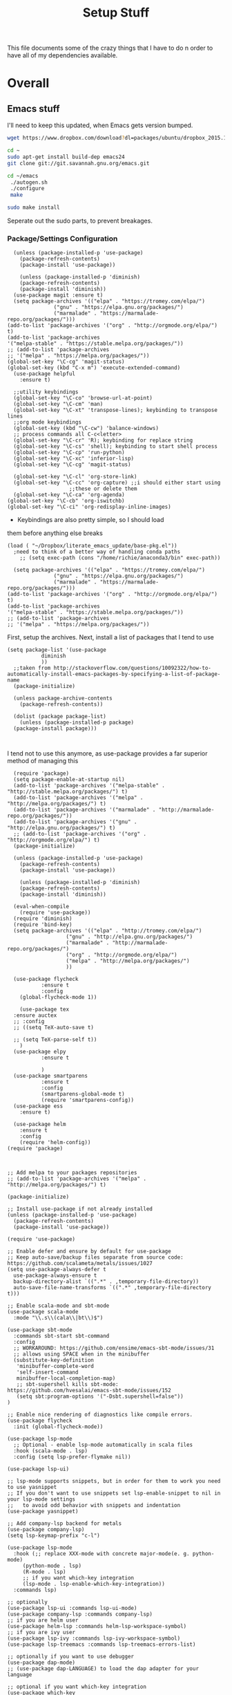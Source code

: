 #+TITLE: Setup Stuff
#+OPTIONS: toc nil

This file documents some of the crazy things that I have to do n order
to have all of my dependencies available.

* Overall
** Emacs stuff 
I'll need to keep this updated, when Emacs gets version bumped.

#+BEGIN_SRC sh
wget https://www.dropbox.com/download?dl=packages/ubuntu/dropbox_2015.10.28_amd64.deb
#+END_SRC

#+BEGIN_SRC sh :results none :eval no
  cd ~
  sudo apt-get install build-dep emacs24
  git clone git://git.savannah.gnu.org/emacs.git

#+END_SRC

#+BEGIN_SRC sh :eval no
   cd ~/emacs
    ./autogen.sh
    ./configure
    make
#+END_SRC


#+BEGIN_SRC sh :results none
  sudo make install
#+END_SRC
Seperate out the sudo parts, to prevent breakages.
***  Package/Settings Configuration

#+BEGIN_SRC elisp :results none :tangle base-pkg.el
	(unless (package-installed-p 'use-package)
	  (package-refresh-contents)
	  (package-install 'use-package))

	  (unless (package-installed-p 'diminish)
	  (package-refresh-contents)
	  (package-install 'diminish))
	(use-package magit :ensure t)
    (setq package-archives '(("elpa" . "https://tromey.com/elpa/")
			     ("gnu" . "https://elpa.gnu.org/packages/")
			     ("marmalade" . "https://marmalade-repo.org/packages/")))
  (add-to-list 'package-archives '("org" . "http://orgmode.org/elpa/") t)
  (add-to-list 'package-archives
  '("melpa-stable" . "https://stable.melpa.org/packages/"))
  ;; (add-to-list 'package-archives
  ;; '("melpa" . "https://melpa.org/packages/"))
  (global-set-key "\C-cg" 'magit-status)
  (global-set-key (kbd "C-x m") 'execute-extended-command)
    (use-package helpful
      :ensure t)
#+END_SRC

#+BEGIN_SRC elisp :results none :tangle keybindings.el
    ;;utility keybindings
    (global-set-key "\C-co" 'browse-url-at-point)
    (global-set-key "\C-cm" 'man)
    (global-set-key "\C-xt" 'transpose-lines); keybinding to transpose lines
    ;;org mode keybindings
    (global-set-key (kbd "\C-cw") 'balance-windows)
    ;; process commands all C-c<letter>
    (global-set-key "\C-cr" 'R); keybinding for replace string
    (global-set-key "\C-cs" 'shell); keybinding to start shell process
    (global-set-key "\C-cp" 'run-python)
    (global-set-key "\C-xc" 'inferior-lisp)
    (global-set-key "\C-cg" 'magit-status)

    (global-set-key "\C-cl" 'org-store-link)
    (global-set-key "\C-cc" 'org-capture) ;;i should either start using
					  ;;these or delete them
    (global-set-key "\C-ca" 'org-agenda)
  (global-set-key "\C-cb" 'org-iswitchb)
  (global-set-key "\C-ci" 'org-redisplay-inline-images)
#+END_SRC

- Keybindings are also pretty simple, so I should load
them before anything else breaks

#+BEGIN_SRC elisp :results none :tangle .emacs
(load ( "~/Dropbox/literate_emacs_update/base-pkg.el"))
  ;need to think of a better way of handling conda paths
    ;; (setq exec-path (cons "/home/richie/anaconda3/bin" exec-path)) 
#+END_SRC

#+BEGIN_SRC elisp :results none 
    (setq package-archives '(("elpa" . "https://tromey.com/elpa/")
			     ("gnu" . "https://elpa.gnu.org/packages/")
			     ("marmalade" . "https://marmalade-repo.org/packages/")))
  (add-to-list 'package-archives '("org" . "http://orgmode.org/elpa/") t)
  (add-to-list 'package-archives
  '("melpa-stable" . "https://stable.melpa.org/packages/"))
  ;; (add-to-list 'package-archives
  ;; '("melpa" . "https://melpa.org/packages/"))
#+END_SRC
First, setup the archives. Next, install a list of packages that I tend to use



#+BEGIN_SRC elisp :tangle package-new.el
  (setq package-list '(use-package
			 diminish
			 ))
    ;;taken from http://stackoverflow.com/questions/10092322/how-to-automatically-install-emacs-packages-by-specifying-a-list-of-package-name
    (package-initialize)

    (unless package-archive-contents
      (package-refresh-contents))

    (dolist (package package-list)
      (unless (package-installed-p package)
	(package-install package)))


#+END_SRC

#+RESULTS:

I tend not to use this anymore, as use-package provides a far superior
method of managing this


#+RESULTS:

#+BEGIN_SRC elisp :tangle package-new.el
    (require 'package)
    (setq package-enable-at-startup nil)
    (add-to-list 'package-archives '("melpa-stable" . "http://stable.melpa.org/packages/") t)
    (add-to-list 'package-archives '("melpa" . "http://melpa.org/packages/") t)
    (add-to-list 'package-archives '("marmalade" . "http://marmalade-repo.org/packages/"))
    (add-to-list 'package-archives '("gnu" . "http://elpa.gnu.org/packages/") t)
    ;; (add-to-list 'package-archives '("org" . "http://orgmode.org/elpa/") t)
	(package-initialize)

	(unless (package-installed-p 'use-package)
	  (package-refresh-contents)
	  (package-install 'use-package))

	  (unless (package-installed-p 'diminish)
	  (package-refresh-contents)
	  (package-install 'diminish))

	(eval-when-compile
	  (require 'use-package))
	(require 'diminish)
	(require 'bind-key)
	(setq package-archives '(("elpa" . "http://tromey.com/elpa/")
				     ("gnu" . "http://elpa.gnu.org/packages/")
				     ("marmalade" . "http://marmalade-repo.org/packages/")
				     ("org" . "http://orgmode.org/elpa/")
				     ("melpa" . "http://melpa.org/packages/")
				     ))

	(use-package flycheck
		     :ensure t
		     :config
	  (global-flycheck-mode 1))

      (use-package tex 
	:ensure auctex
	;; :config
	;; ((setq TeX-auto-save t)

	;; (setq TeX-parse-self t))  
      )
	(use-package elpy
		     :ensure t

		     )
	(use-package smartparens
		     :ensure t
		     :config
		     (smartparens-global-mode t)
		     (require 'smartparens-config))
    (use-package ess
      :ensure t)

    (use-package helm
      :ensure t
      :config
      (require 'helm-config))
  (require 'package)



  ;; Add melpa to your packages repositories
  ;; (add-to-list 'package-archives '("melpa" . "http://melpa.org/packages/") t)

  (package-initialize)

  ;; Install use-package if not already installed
  (unless (package-installed-p 'use-package)
    (package-refresh-contents)
    (package-install 'use-package))

  (require 'use-package)

  ;; Enable defer and ensure by default for use-package
  ;; Keep auto-save/backup files separate from source code:  https://github.com/scalameta/metals/issues/1027
  (setq use-package-always-defer t
	use-package-always-ensure t
	backup-directory-alist `((".*" . ,temporary-file-directory))
	auto-save-file-name-transforms `((".*" ,temporary-file-directory t)))

  ;; Enable scala-mode and sbt-mode
  (use-package scala-mode
    :mode "\\.s\\(cala\\|bt\\)$")

  (use-package sbt-mode
    :commands sbt-start sbt-command
    :config
    ;; WORKAROUND: https://github.com/ensime/emacs-sbt-mode/issues/31
    ;; allows using SPACE when in the minibuffer
    (substitute-key-definition
     'minibuffer-complete-word
     'self-insert-command
     minibuffer-local-completion-map)
     ;; sbt-supershell kills sbt-mode:  https://github.com/hvesalai/emacs-sbt-mode/issues/152
     (setq sbt:program-options '("-Dsbt.supershell=false"))
  )

  ;; Enable nice rendering of diagnostics like compile errors.
  (use-package flycheck
    :init (global-flycheck-mode))

  (use-package lsp-mode
    ;; Optional - enable lsp-mode automatically in scala files
    :hook (scala-mode . lsp)
    :config (setq lsp-prefer-flymake nil))

  (use-package lsp-ui)

  ;; lsp-mode supports snippets, but in order for them to work you need to use yasnippet
  ;; If you don't want to use snippets set lsp-enable-snippet to nil in your lsp-mode settings
  ;;   to avoid odd behavior with snippets and indentation
  (use-package yasnippet)

  ;; Add company-lsp backend for metals
  (use-package company-lsp)
  (setq lsp-keymap-prefix "c-l")

  (use-package lsp-mode
    :hook (;; replace XXX-mode with concrete major-mode(e. g. python-mode)
	   (python-mode . lsp)
	   (R-mode . lsp)
	   ;; if you want which-key integration
	   (lsp-mode . lsp-enable-which-key-integration))
    :commands lsp)

  ;; optionally
  (use-package lsp-ui :commands lsp-ui-mode)
  (use-package company-lsp :commands company-lsp)
  ;; if you are helm user
  (use-package helm-lsp :commands helm-lsp-workspace-symbol)
  ;; if you are ivy user
  (use-package lsp-ivy :commands lsp-ivy-workspace-symbol)
  (use-package lsp-treemacs :commands lsp-treemacs-errors-list)

  ;; optionally if you want to use debugger
  (use-package dap-mode)
  ;; (use-package dap-LANGUAGE) to load the dap adapter for your language

  ;; optional if you want which-key integration
  (use-package which-key
    :config
    (which-key-mode))

  (setq gc-cons-threshold 400000000)
  (setq read-process-output-max (* 1024 1024)) 
  (setq lsp-response-timeout 60)
  (use-package lsp-python-ms
    :ensure t
    :hook (python-mode . (lambda ()
			    (require 'lsp-python-ms)
			    (lsp))))

  (setq company-minimum-prefix-length 1
	company-idle-delay 0.0)
#+END_SRC

#+RESULTS:
: t





#+RESULTS:
: create-key-group

#+BEGIN_SRC emacs-lisp :eval false
   # (mapc 'global-unset-key '([left] [right] [up] [down]));;learned this now, no need to keep the

#+END_SRC

This is my most controversial keyboard change. I learned to live with it, but fell back to my old ways when I allowed the arrow keys to return. I'm unsetting it now, I like my arrow-keys.

#+BEGIN_SRC elisp :tangle cpp.el
(add-hook 'c++-mode-hook 'irony-mode)
(add-hook 'c-mode-hook 'irony-mode)
(add-hook 'objc-mode-hook 'irony-mode)

;; replace the `completion-at-point' and `complete-symbol' bindings in
;; irony-mode's buffers by irony-mode's function
(defun my-irony-mode-hook ()
  (define-key irony-mode-map [remap completion-at-point]
    'irony-completion-at-point-async)
  (define-key irony-mode-map [remap complete-symbol]
    'irony-completion-at-point-async))
(add-hook 'irony-mode-hook 'my-irony-mode-hook)
(add-hook 'irony-mode-hook 'irony-cdb-autosetup-compile-options)
#+END_SRC

#+BEGIN_SRC emacs-lisp :tangle setup-editing.el
(setq inhibit-startup-screen t)
(setq
   backup-by-copying t      ; don't clobber symlinks
   backup-directory-alist
   '(("." . "~/.saves/")))

;; Note that the built-in `describe-function' includes both functions
;; and macros. `helpful-function' is functions only, so we provide
;; `helpful-callable' as a drop-in replacement.
(global-set-key (kbd "C-h f") #'helpful-callable)

(global-set-key (kbd "C-h v") #'helpful-variable)
(global-set-key (kbd "C-h k") #'helpful-key)

;; Lookup the current symbol at point. C-c C-d is a common keybinding
;; for this in lisp modes.
(global-set-key (kbd "C-c C-d") #'helpful-at-point)

;; Look up *F*unctions (excludes macros).
;;
;; By default, C-h F is bound to `Info-goto-emacs-command-node'. Helpful
;; already links to the manual, if a function is referenced there.
(global-set-key (kbd "C-h F") #'helpful-function)

;; Look up *C*ommands.
;;
;; By default, C-h C is bound to describe `describe-coding-system'. I
;; don't find this very useful, but it's frequently useful to only
;; look at interactive functions.
(global-set-key (kbd "C-h C") #'helpful-command)
(setq electric-indent-mode t)
(load-theme 'wheatgrass t)
(setq sentence-end-double-space nil)
(setq tab-always-indent 'complete)
(add-hook 'prog-mode-hook (lambda () (interactive) (setq show-trailing-whitespace 1)))
(add-hook 'after-init-hook 'global-company-mode)
(require 'flycheck)
(add-hook 'after-init-hook #'global-flycheck-mode)
(add-to-list 'display-buffer-alist '("*shell*" display-buffer-same-window))
(smartparens-global-mode t)
(require 'smartparens-config)
(setq save-interprogram-paste-before-kill t)
(require 'cedet)
(require 'semantic)
(add-to-list 'load-path "~/mmix-mode")
    (autoload 'mmix-mode "mmix-mode" "Major mode for editing MMIX files" t)
    (setq auto-mode-alist (cons '("\\.mms" . mmix-mode)
                                      auto-mode-alist))
#+END_SRC

#+BEGIN_SRC emacs-lisp :tangle my-ess.el
    (setq ess-eldoc-show-on-symbol t)
  (setq ess-tab-complete-in-script t)
  ;; (add-to-list 'load-path "/usr/share/emacs/25.2/site-lisp/elpa/ess-18.10.2")

  (require 'ess-site)
#+END_SRC

#+RESULTS:
: ess-site

This shows function arguments whenever point is on a symbol (i.e. function).

#+RESULTS:
#+BEGIN_SRC emacs-lisp :tangle latex-ess.el
  (add-hook 'Rnw-mode-hook
            (lambda ()
              (add-to-list 'TeX-command-list
                           '("Sweave" "R CMD Sweave %s"
                             TeX-run-command nil (latex-mode) :help "Run Sweave") t)
              (add-to-list 'TeX-command-list
                           '("LatexSweave" "%l %(mode) %s"
                             TeX-run-TeX nil (latex-mode) :help "Run Latex after Sweave") t)
              (setq TeX-command-default "Sweave")))
  (setq TeX-file-extensions
        '("Snw" "Rnw" "nw" "tex" "sty" "cls" "ltx" "texi" "texinfo"))
  (add-to-list 'auto-mode-alist '("\\.Rnw\\'" . Rnw-mode))
  (add-to-list 'auto-mode-alist '("\\.Snw\\'" . Rnw-mode))
  (setq ess-swv-plug-into-AUCTeX-p t)
  (autoload 'ess-rdired "ess-rdired"
         "View *R* objects in a dired-like buffer." t)
  (setq ess-help-pop-to-buffer t)
  (setq TeX-auto-save t);;tell tex to autosave
  (setq TeX-parse-self t)
  (setq reftex-plug-into-AUCTeX t)
  (setq-default TeX-master nil)
  (add-hook 'LaTeX-mode-hook 'turn-on-reftex)   ; with AUCTeX LaTeX mode
  (add-hook 'Rnw-mode-hook 'turn-on-reftex)
  (add-hook 'tex-mode-hook (function (lambda () (setq ispell-parser 'tex))))
  (setq reftex-file-extensions
        '(("Snw" ".Snw")
          ("Rnw" ".Rnw")
          ("nw" ".nw")
  ("tex" ".tex" ".ltx")
  ("bib" ".bib")))
  (setq TeX-file-extensions
        '("Snw" "Rnw" "nw" "tex" "sty" "cls" "ltx" "texi" "texinfo"))
  (autoload 'ebib "ebib" "Ebib, a BibTeX database manager." t)
  (setq reftex-external-file-finders
        '(("tex" . "kpsewhich -format=.tex %f")
          ("bib" . "kpsewhich -format=.bib %f")))
  (add-hook 'prog-mode-hook 'auto-revert-mode)
  (add-hook 'LaTeX-mode-hook 'auto-revert-mode)
  (setq reftex-try-all-extensions t)

#+END_SRC
#+BEGIN_SRC sh :tangle setup.sh
  sudo apt install git
  git config --global user.email "richie.morrisroe@gmail.com"
#+END_SRC

We need to setup git before magit will work properly.

#+BEGIN_SRC sh :tangle setup.sh
  sudo apt install curl
  sudo apt-get install chromium-browser
  ##install ctrl caps lock##
  ##due to bug, currently gnome-tweak-tool needed
  sudo apt-get install gnome-tweak-tool
  sudo apt-get build-dep emacs25
  sudo apt-get install r-base-core r-base-dev r-doc 
  sudo apt-get install gawk
  sudo apt-get install lamp-server
  ##graphics really shit on 14.04 Bumblebee
  ##ended up installing a proprietary driver because of Skype
  sudo apt-get install exfat-fuse exfat-utils
  sudo apt-get install mysql-server mysql-client
  sudo apt-get install git
  sudo apt-get install lm-sensors
  sudo add-apt-repository ppa:linrunner/tlp
  sudo apt-get update
  sudo apt-get install tlp tlp-rdw
  sudo apt-get install whois
  sudo apt-get install nvidia-cuda-toolkit
  sudo apt install clang llvm cmake
  sudo apt install texlive-latex-base texlive-latex-recommended texlive-fonts-recommended
#+END_SRC

#+RESULTS:



#+BEGIN_SRC elisp :tangle org-setup.el
  (org-babel-do-load-languages
  'org-babel-load-languages
   '((R . t)
     (emacs-lisp . t)
     (sql . t)
     (python . t)
     (latex . t)
     (shell . t)
     (java . t)
     (C . t)
     (lisp . t)
     ;; (stan . t)
     ))
  (setq org-babel-confirm-evaluate nil)
  (setq org-default-notes-file "~/Dropbox/Notes/notes.org")
  (add-hook 'prog-mode-hook 'flyspell-prog-mode)
  (global-set-key "\C-ci" 'org-redisplay-inline-images)

  (setq org-edit-src-content-indentation 0)
  (setq org-src-tab-acts-natively t)
(setq org-src-preserve-indentation t)
; not idempotent, should probably check car exec-path first
  (setq exec-path (cons "/home/richie/anaconda3/bin" exec-path))
#+END_SRC

#+RESULTS:
| ~/anaconda3/bin | /home/richie/torch/install/bin | /home/richie/bin | /usr/local/sbin | /usr/local/bin | /usr/sbin | /usr/bin | /sbin | /bin | /usr/games | /usr/local/games | /snap/bin | /usr/local/libexec/emacs/27.0.50/x86_64-pc-linux-gnu | /home/richie/anaconda3/bin/ | ~/.local/bin/ | /sw/bin | /home/richie/anaconda3/bin/ | ~/.local/bin/ |

#+BEGIN_SRC emacs-lisp :tangle google.el
  (use-package google-this
    :config
    (google-this-mode 1))

#+END_SRC

#+RESULTS:
: t



First, allow org to do it's thing.

#+BEGIN_SRC elisp :tangle setup-editing.el
  (global-set-key (kbd "C-x m") 'execute-extended-command)
  (add-hook 'shell-mode-hook 'compilation-shell-minor-mode) ;;enable compile buffers in shell mode
    (setq debug-on-error t)
    (setq inferior-lisp-program "sbcl")
    (setq-default indent-tabs-mode nil)
    (setq synonyms-file        "~/mythesaurus/")
    (setq synonyms-cache-file  "~/mythesaurus/cache")
    (show-paren-mode 1);;always show bracket highlighting
    (global-linum-mode 1);;always show line numbers
    (global-font-lock-mode 1)
    (transient-mark-mode t) ;;turn on transient mark mode, must have turned it off by accident.
    (setq x-select-enable-clipboard t) ;; enable clipboard in and out of emacs
    (fset 'yes-or-no-p 'y-or-n-p) ;;allow y or n to stand for yes or no
    (put 'erase-buffer 'disabled nil) ;;enable erase buffer command
    (put 'set-goal-column 'disabled nil) ;;enable set goal column
    ;; (load-theme 'wheatgrass t)
    (setq tramp-default-method "ssh")

    (put 'upcase-region 'disabled nil)
    (put 'downcase-region 'disabled nil)
    (server-start)
    (add-hook 'prog-mode-hook 'subword-mode)
    (global-set-key "\C-cp" 'run-python)

#+END_SRC

#+BEGIN_SRC elisp :name tramp.el
  (eval-after-load "tramp"
    '(progn
       (defvar sudo-tramp-prefix
         "/sudo::"
         (concat "Prefix to be used by sudo commands when building tramp path "))

       (defun sudo-file-name (filename) (concat sudo-tramp-prefix filename))

       (defun sudo-find-file (filename &optional wildcards)
         "Calls find-file with filename with sudo-tramp-prefix prepended"
         (interactive "fFind file with sudo ")
         (let ((sudo-name (sudo-file-name filename)))
           (apply 'find-file
                  (cons sudo-name (if (boundp 'wildcards) '(wildcards))))))

       (defun sudo-reopen-file ()
         "Reopen file as root by prefixing its name with sudo-tramp-prefix and by clearing buffer-read-only"
         (interactive)
         (let*
             ((file-name (expand-file-name buffer-file-name))
              (sudo-name (sudo-file-name file-name)))
           (progn
             (setq buffer-file-name sudo-name)
             (rename-buffer sudo-name)
             (setq buffer-read-only nil)
             (message (concat "Set file name to " sudo-name)))))

       (global-set-key "\C-x+" 'sudo-find-file)
       (global-set-key "\C-x!" 'sudo-reopen-file)))
(setq putty-directory "C:/Program Files/PuTTY")
(when (eq window-system 'w32)
  (setq tramp-default-method "plink")
  (when (and (not (string-match putty-directory (getenv "PATH")))
	     (file-directory-p putty-directory))
    (setenv "PATH" (concat putty-directory ";" (getenv "PATH")))
    (add-to-list 'exec-path putty-directory)))
#+END_SRC

#+BEGIN_SRC elisp :name org

#+END_SRC

#+RESULTS:
: org-redisplay-inline-images
*** Lisp Hacking!

#+BEGIN_SRC elisp
(defvar file (buffer-file-name))
(setq buf "/home/richie/Dropbox/Thesis/func.R")
(defun rm-formatr (buf)
  "Format given buffer with formatR"
  (interactive "bchoose buffer:")
  (let file (buffer-file-name buf))
       (ess-command (format "formatR::tidy_source(\"%s\")" file) buf))

(rm-formatr "func.R")

#+END_SRC

- if I set the buf variable it works
- ess-command has an outbuf parameter to store the results
- can theoretically diff this
** Power Stuff

#+BEGIN_SRC sh
  sudo add-apt-repository ppa:linrunner/tlp
  sudo apt-get update
  sudo apt-get install tlp tlp-rdw
  sudo apt-get install tp-smapi-dkms acpi-call-tools
#+END_SRC


Add thinkpad/Linux related power saving functions. The joy of tlp is that it just works, rather than requiring me to mess around with kernel settings.
** LaTeX

#+BEGIN_SRC sh
  sudo apt-get install texlive-full
#+END_SRC

Overkill, but I don't like error messages when running LaTeX.

#+BEGIN_SRC sh
  sudo apt-get install pandoc
#+END_SRC

Pandoc is great for converting one format to another, and supports word, which is nice.

** Python stuff

*** TODO Document conda installation
- conda handles binary dependencies, which is better than pip
 #+BEGIN_SRC sh :session :results none
  sudo apt-get install python3-numpy python3-scipy python3-pip
 #+END_SRC

 Get Numpy, Scipy and Pip.

 I have installed so much Python without recording it here.
 #+BEGIN_SRC sh
conda install -c conda-forge autopep8 yapf flake8
conda install -c steamelephant importmagic 
 #+END_SRC

 - Install stuff for elpy
 #+RESULTS:

#+BEGIN_SRC sh
curl https://repo.anaconda.com/archive/Anaconda3-5.1.0-Linux-x86_64.sh
bash Anaconda-latest-Linux-x86_64.sh

#+END_SRC

- conda needs a new link each time

#+BEGIN_SRC sh setup_py.sh
  conda install scipy numpy sklearn pandas seaborn torch torch-vision requests 

#+END_SRC

#+BEGIN_SRC lisp :tangle python.el
;; (setq exec-path (append  '("~/anaconda3/bin") exec-path))
;; (when (executable-find "jupyter")
;;   (setq
;;    python-shell-interpreter "jupyter"
;;    python-shell-interpreter-args "console --simple-prompt"
;;    python-shell-prompt-regexp "In \\[[0-9]+\\]: "
;;    python-shell-prompt-output-regexp "Out\\[[0-9]+\\]: "
;;    python-shell-completion-setup-code
;;    "from IPython.core.completerlib import module_completion"
;;    python-shell-completion-module-string-code
;;    "';'.join(module_completion('''%s'''))\n"
;;    python-shell-completion-string-code
;;    "';'.join(get_ipython().Completer.all_completions('''%s'''))\n"))
(setq python-shell-interpreter "jupyter")
(setq python-shell-interpreter-args "console")

(elpy-enable)
#+END_SRC

** Webserver stuff
#+BEGIN_SRC sh
  sudo apt-get install php7 mysql apache2
#+END_SRC


Because I'll need it at some point.

#+BEGIN_SRC sh
  # installs add-apt-repository
  sudo apt-get install software-properties-common

  sudo apt-key adv --recv-keys --keyserver hkp://keyserver.ubuntu.com:80 0x5a16e7281be7a449
  sudo add-apt-repository "deb http://dl.hhvm.com/ubuntu $(lsb_release -sc) main"
  sudo apt-get update
  sudo apt-get install hhvm
#+END_SRC



** Deep Learning related stuff
#+BEGIN_SRC sh
  sudo ln -s /usr/lib/nvidia-cuda-toolkit/bin/gcc /usr/bin/gcc-4.9
  sudo ln -s  /usr/lib/nvidia-cuda-toolkit/bin/g++ usr/bin/g++-4.9

#+END_SRC

#+RESULTS:

Need some magic to work around nvcc using old version of gcc.
This magic works on

#+BEGIN_SRC sh
cat /etc/release
#+END_SRC

#+RESULTS:

#+BEGIN_SRC sh :results output
  cat /etc/nvcc.profile
#+END_SRC

#+RESULTS:
#+begin_example
# Syntax:
#   name  = <text>   assignment
#   name ?= <text>   conditional assignment
#   name += <text>   prepend
#   name =+ <text>   append
# Predefined variables: _SPACE_, _HERE_, _TARGET_DIR_, _TARGET_SIZE_

NVVMIR_LIBRARY_DIR = /usr/lib/nvidia-cuda-toolkit/libdevice

PATH		+= /usr/lib/nvidia-cuda-toolkit/bin:

#INCLUDES	+=

LIBRARIES	=+ $(_SPACE_) -L/usr/lib/x86_64-linux-gnu/stubs

#CUDAFE_FLAGS	+=
#PTXAS_FLAGS	+=
#+end_example

Grab the path, and alter the symlinks above to point to the same directory as nvcc

** GCC 4<5
The transition has caused me some difficulty.

#+BEGIN_SRC sh
  sudo apt-get-install g++-4.9.10
  sudo update-alternatives --install /usr/bin/g++ g++ /usr/bin/g++-4.9 10
#+END_SRC
Otherwise, CUDA is unavailable.

- This happened again, this time with gcc6-7

- hopefully the same approach applies

#+BEGIN_SRC sh

#+END_SRC


*** Torch (Lua)
#+BEGIN_SRC sh
  cd ~
  curl -s https://raw.githubusercontent.com/torch/ezinstall/master/install-deps | bash
  git clone https://github.com/torch/distro.git ~/torch --recursive
  cd ~/torch; ./install.sh
#+END_SRC
next get iTorch
#+BEGIN_SRC sh
  cd ~
  git clone https://github.com/facebook/iTorch.git
  cd iTorch
  luarocks make
#+END_SRC

Torch was super easy. Tensor Flow wasn't that much harder (but sure did require a lot of steps).


*** TensorFlow

#+BEGIN_SRC sh
  sudo apt-get install pkg-config zip g++ zlib1g-dev unzip
  ##you need cudnn, typically I have it in Downloads.
  git clone --recursive-submodules https://github.com/tensorflow/tensorflow
#+END_SRC

#+BEGIN_SRC sh
  cd tensorflow;
  ./configure
  bazel build -c opt --config=cuda //tensorflow/cc:tutorials_example_trainer

#+END_SRC

Hmmm, it certainly seemed much harder than that.
I can guarentee that it takes a long time, and it uses all of your available cores.
____Elapsed time: 2342.696s, Critical Path: 2321.72s (according to bazel build).
And I couldn't get it to work :(

*** TODO PyTorch (document install)
- this is pretty easy, but I don't have it done
** Missing Libraries



#+BEGIN_SRC sh :tangle setup.sh
  sudo apt-get install apt-file
  sudo apt-file update
#+END_SRC

#+RESULTS:

#+BEGIN_SRC sh :session :eval maybe
  sudo apt-file search proj_api.h
#+END_SRC

Returns libproj-dev, so next step is to install that.

#+BEGIN_SRC sh :eval maybe
  sudo apt-get install libproj-dev
#+END_SRC

Get apt-file, so that we can search for missing libraries throughout this process.


** R related stuff

#+BEGIN_SRC R :session :eval maybe :tangle setup_r.R
  update.packages(ask=FALSE)
install.packages(c("ggplot2", "dplyr", "lubridate", "tidyr", "psych", "caret", "devtools", "broom"))
install.packages(c("tidyverse", "forecast", "modelr", "pryr", "magrittr", "glmnet", "randomForest", "lintr", "xtable", "testthat"))
install.packages(c("lintr", "h2o", "sparklyr", "xgboost", "rstan", "rstanarm"))
#+END_SRC

Install the essentials of the tidyverse.

#+BEGIN_SRC R :session :eval maybe
#+END_SRC

This actually does most of the work.

#+BEGIN_SRC R :session :eval maybe
  install.packages("pryr")
#+END_SRC
Useful for inspecting R objects.


#+BEGIN_SRC R :session :eval no
  install.packages("forecast")
#+END_SRC

#+RESULTS:

Super useful for time series

 $A = \pi*r^{2}$

** Bashrc

#+BEGIN_SRC sh
export PATH=/home/richie/anaconda3/bin:$PATH:
alias tp="ping 8.8.8.8"
#+END_SRC

- need to figure out how to append to an existing file
- this is easy, it's just >> (double arrow)

